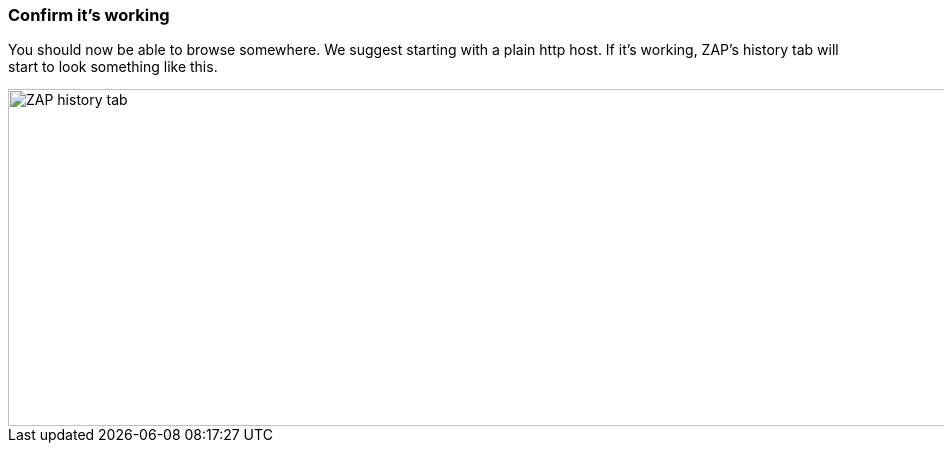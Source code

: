 === Confirm it's working

You should now be able to browse somewhere. We suggest starting with a plain http host.
If it's working, ZAP's history tab will start to look something like this.

image::images/zap-history.png[ZAP history tab,1269,337,style="lesson-image"]